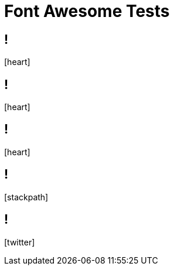 // .font-awesome
// Testing font-awesome icons
// :include:  //head//link[@rel="stylesheet"] | //div[@class="slides"]
// :header_footer:
= Font Awesome Tests
:icons: font
:customcss: font-awesome.css

== !

icon:heart[2x]

== !

icon:heart[size=5x]

== !

// TODO
[.red]
icon:heart[size=5x]

== !

icon:stackpath[size=5x]

== !

icon:twitter[size=5x]
